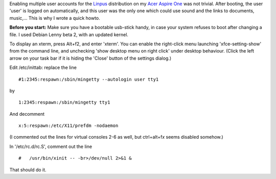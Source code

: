 .. title: Enable multiple user accounts on a Linux powered Asus Aspire one
.. slug: node-13
.. date: 2008-10-23 21:02:29
.. tags: linux,aspireone
.. link:
.. description: 
.. type: text

Enabling multiple user accounts for the
`Linpus <http://distrowatch.com/table.php?distribution=linpus>`__
distribution on my `Acer Aspire One <http://www.acer.com/aspireone>`__
was not trivial. After booting, the user 'user' is logged on
automatically, and this user was the only one which could use sound and
the links to documents, music,... This is why I wrote a quick
howto.

\ **Before you start:** Make sure you have a bootable
usb-stick handy, in case your system refuses to boot after changing a
file. I used Debian Lenny beta 2, with an updated kernel.

To
display an xterm, press Alt+f2, and enter 'xterm'. You can enable the
right-click menu launching 'xfce-setting-show' from the command line,
and unchecking 'show desktop menu on right click' under desktop
behaviour. (Click the left arrow on your task bar if it is hiding the
'Close' button of the settings dialog.)

Edit /etc/inittab: replace
the
line
\ 

::


  #1:2345:respawn:/sbin/mingetty --autologin user tty1
  


by
\ 

::


  1:2345:respawn:/sbin/mingetty tty1
  


And
decomment
\ 

::


  x:5:respawn:/etc/X11/prefdm -nodaemon
  



(I
commented out the lines for virtual consoles 2-6 as well, but
ctrl+alt+f\ *x* seems disabled somehow.)

In '/etc/rc.d/rc.S',
comment out the
line
\ 

::


  #   /usr/bin/xinit -- -br>/dev/null 2>&1 &
  



That
should do it.
